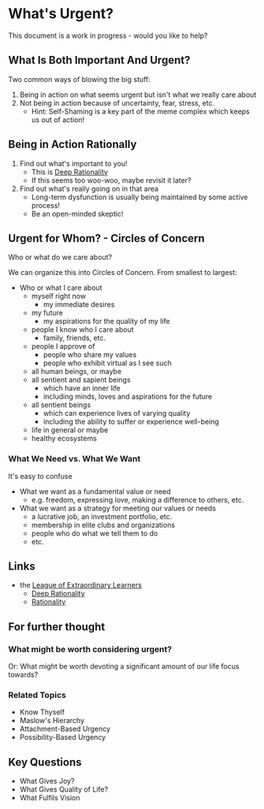 * What's Urgent?

This document is a work in progress - would you like to help?

** What Is Both Important And Urgent?

Two common ways of blowing the big stuff:
1. Being in action on what seems urgent but isn't what we really care about
2. Not being in action because of uncertainty, fear, stress, etc.
       - Hint: Self-Shaming is a key part of the meme complex which keeps us out
         of action!

** Being in Action Rationally

1. Find out what's important to you!
       - This is [[https://github.com/TouchPuuhonua/Deep-Rationality#readme][Deep Rationality]]
       - If this seems too woo-woo, maybe revisit it later?
2. Find out what's really going on in that area
       - Long-term dysfunction is usually being maintained by some active process!
       - Be an open-minded skeptic!

** Urgent for Whom?  - Circles of Concern

Who or what do we care about?

We can organize this into Circles of Concern.  From smallest to largest:
- Who or what I care about
      - myself right now
            - my immediate desires
      - my future
            - my aspirations for the quality of my life
      - people I know who I care about
            - family, friends, etc.
      - people I approve of
            - people who share my values
            - people who exhibit virtual as I see such
      - all human beings, or maybe
      - all sentient and sapient beings
            - which have an inner life
            - including minds, loves and aspirations for the future
      - all sentient beings
            - which can experience lives of varying quality
            - including the ability to suffer or experience well-being
      - life in general or maybe
      - healthy ecosystems

*** What We Need vs. What We Want

It's easy to confuse
- What we want as a fundamental value or need
      - e.g. freedom, expressing love, making a difference to others, etc.
- What we want as a strategy for meeting our values or needs
      - a lucrative job, an investment portfolio, etc.
      - membership in elite clubs and organizations
      - people who do what we tell them to do
      - etc.

** Links

- the [[https://github.com/GregDavidson/loel#readme][League of Extraordinary Learners]]
      - [[file:../README.org][Deep Rationality]]
      - [[https://github.com/GregDavidson/DATDA#readme][Rationality]]

** For further thought

*** What might be worth considering urgent?

Or: What might be worth devoting a significant amount of our life
focus towards?

*** Related Topics

- Know Thyself
- Maslow's Hierarchy
- Attachment-Based Urgency
- Possibility-Based Urgency

** Key Questions

- What Gives Joy?
- What Gives Quality of Life?
- What Fulfils Vision
